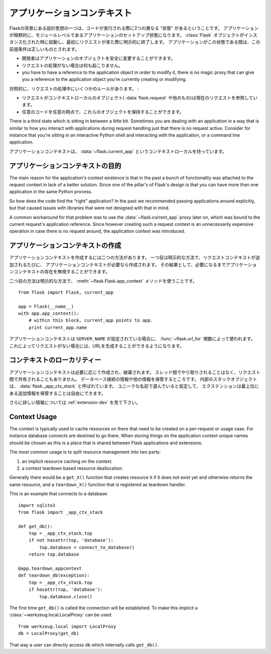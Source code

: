 .. _app-context:

アプリケーションコンテキスト
================================

.. The Application Context
   =======================

.. versionadded:: 0.9

.. One of the design ideas behind Flask is that there are two different
   “states” in which code is executed.  The application setup state in which
   the application implicitly is on the module level.  It starts when the
   :class:`Flask` object is instantiated, and it implicitly ends when the
   first request comes in.  While the application is in this state a few
   assumptions are true:

Flaskの背景にある設計思想の一つは、コードが実行される際に2つの異なる "状態" があるということです。
アプリケーションが暗黙的に、モジュールレベルであるアプリケーションのセットアップ状態になります。
:class:`Flask` オブジェクトがインスタンス化された時に起動し、最初にリクエストが来た際に明示的に終了します。
アプリケーションがこの状態である間は、この前提条件は正しいものとされます。

.. the programmer can modify the application object safely.
.. no request handling happened so far
.. you have to have a reference to the application object in order to
   modify it, there is no magic proxy that can give you a reference to
   the application object you're currently creating or modifying.

- 開発者はアプリケーションのオブジェクトを安全に変更することができます。
- リクエストの処理がない場合は何も起こりません。
- you have to have a reference to the application object in order to
  modify it, there is no magic proxy that can give you a reference to
  the application object you're currently creating or modifying.

.. On the contrast, during request handling, a couple of other rules exist:

対照的に、リクエストの処理中にいくつかのルールがあります。 :

.. while a request is active, the context local objects
   (:data:`flask.request` and others) point to the current request.
.. any code can get hold of these objects at any time.

- リクエストがコンテキストローカルのオブジェクト( :data:`flask.request` や他のもの)は現在のリクエストを参照しています。
- 任意のコードを任意の時点で、これらのオブジェクトを保持することができます。

There is a third state which is sitting in between a little bit.
Sometimes you are dealing with an application in a way that is similar to
how you interact with applications during request handling just that there
is no request active.  Consider for instance that you're sitting in an
interactive Python shell and interacting with the application, or a
command line application.

.. The application context is what powers the :data:`~flask.current_app`
   context local.

アプリケーションコンテキストは、 :data:`~flask.current_app` というコンテキストローカルを持っています。

.. Purpose of the Application Context
   ----------------------------------

アプリケーションコンテキストの目的
----------------------------------------

The main reason for the application's context existence is that in the
past a bunch of functionality was attached to the request context in lack
of a better solution.  Since one of the pillar's of Flask's design is that
you can have more than one application in the same Python process.

.. アプリケーションのコンテキストがあることの主な理由として、
   いいソリューションが欠けているものにリクエストコンテキストを

So how does the code find the “right” application?  In the past we
recommended passing applications around explicitly, but that caused issues
with libraries that were not designed with that in mind.

A common workaround for that problem was to use the
:data:`~flask.current_app` proxy later on, which was bound to the current
request's application reference.  Since however creating such a request
context is an unnecessarily expensive operation in case there is no
request around, the application context was introduced.

.. Creating an Application Context
   -------------------------------

アプリケーションコンテキストの作成
----------------------------------------

.. To make an application context there are two ways.  The first one is the
   implicit one: whenever a request context is pushed, an application context
   will be created alongside if this is necessary.  As a result of that, you
   can ignore the existence of the application context unless you need it.

アプリケーションコンテキストを作成するには二つの方法があります。
一つ目は明示的な方法で、リクエストコンテキストが追加されるたびに、
アプリケーションコンテキストが必要なら作成されます。
その結果として、必要になるまでアプリケーションコンテキストの存在を無視することができます。

.. The second way is the explicit way using the
   :meth:`~flask.Flask.app_context` method::

二つ目の方法は明示的な方法で、 :meth:`~flask.Flask.app_context` メソッドを使うことです。 ::

    from flask import Flask, current_app

    app = Flask(__name__)
    with app.app_context():
        # within this block, current_app points to app.
        print current_app.name

.. The application context is also used by the :func:`~flask.url_for`
   function in case a ``SERVER_NAME`` was configured.  This allows you to
   generate URLs even in the absence of a request.

アプリケーションコンテキストは ``SERVER_NAME`` が設定されている場合に、
:func:`~flask.url_for` 関数によって使われます。
これによってリクエストがない場合には、URLを生成することができるようになります。

.. Locality of the Context
   -----------------------

コンテキストのローカリティー
---------------------------------

.. The application context is created and destroyed as necessary.  It never
   moves between threads and it will not be shared between requests.  As such
   it is the perfect place to store database connection information and other
   things.  The internal stack object is called :data:`flask._app_ctx_stack`.
   Extensions are free to store additional information on the topmost level,
   assuming they pick a sufficiently unique name.

アプリケーションコンテキストは必要に応じて作成され、破棄されます。
スレッド間でやり取りされることはなく、リクエスト間で共有されることもありません。
データベース接続の情報や他の情報を保管するところです。
内部のスタックオブジェクトは、 :data:`flask._app_ctx_stack` と呼ばれています。
ユニークな名前で選んでいると仮定して、
エクステンションは最上位にある追加情報を保管することは自由にできます。

.. For more information about that, see :ref:`extension-dev`.

さらに詳しい情報については :ref:`extension-dev` を見て下さい。

Context Usage
-------------

The context is typically used to cache resources on there that need to be
created on a per-request or usage case.  For instance database connects
are destined to go there.  When storing things on the application context
unique names should be chosen as this is a place that is shared between
Flask applications and extensions.

The most common usage is to split resource management into two parts:

1.  an implicit resource caching on the context.
2.  a context teardown based resource deallocation.

Generally there would be a ``get_X()`` function that creates resource
``X`` if it does not exist yet and otherwise returns the same resource,
and a ``teardown_X()`` function that is registered as teardown handler.

This is an example that connects to a database::

    import sqlite3
    from flask import _app_ctx_stack

    def get_db():
        top = _app_ctx_stack.top
        if not hasattr(top, 'database'):
            top.database = connect_to_database()
        return top.database

    @app.teardown_appcontext
    def teardown_db(exception):
        top = _app_ctx_stack.top
        if hasattr(top, 'database'):
            top.database.close()

The first time ``get_db()`` is called the connection will be established.
To make this implicit a :class:`~werkzeug.local.LocalProxy` can be used::

    from werkzeug.local import LocalProxy
    db = LocalProxy(get_db)

That way a user can directly access ``db`` which internally calls
``get_db()``.
